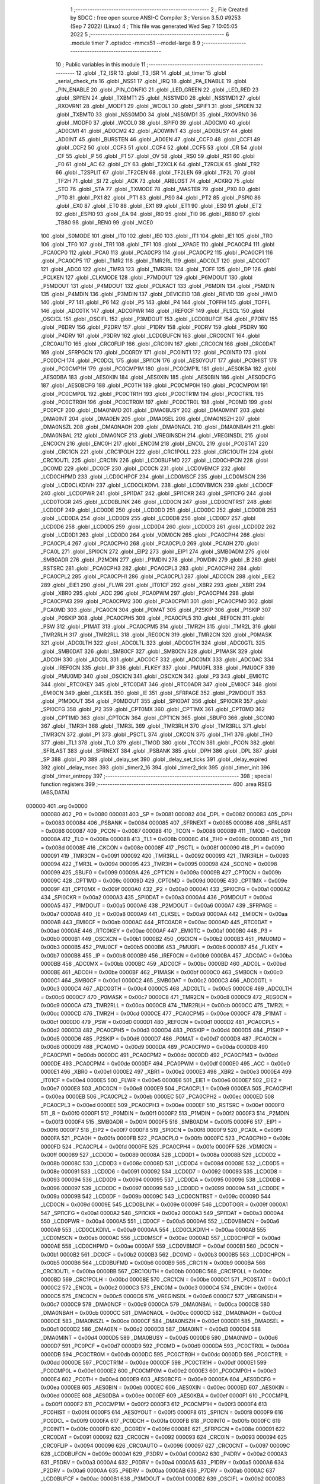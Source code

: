                                       1 ;--------------------------------------------------------
                                      2 ; File Created by SDCC : free open source ANSI-C Compiler
                                      3 ; Version 3.5.0 #9253 (Sep  7 2022) (Linux)
                                      4 ; This file was generated Wed Sep  7 10:05:05 2022
                                      5 ;--------------------------------------------------------
                                      6 	.module timer
                                      7 	.optsdcc -mmcs51 --model-large
                                      8 	
                                      9 ;--------------------------------------------------------
                                     10 ; Public variables in this module
                                     11 ;--------------------------------------------------------
                                     12 	.globl _T2_ISR
                                     13 	.globl _T3_ISR
                                     14 	.globl _at_timer
                                     15 	.globl _serial_check_rts
                                     16 	.globl _NSS1
                                     17 	.globl _IRQ
                                     18 	.globl _PA_ENABLE
                                     19 	.globl _PIN_ENABLE
                                     20 	.globl _PIN_CONFIG
                                     21 	.globl _LED_GREEN
                                     22 	.globl _LED_RED
                                     23 	.globl _SPI1EN
                                     24 	.globl _TXBMT1
                                     25 	.globl _NSS1MD0
                                     26 	.globl _NSS1MD1
                                     27 	.globl _RXOVRN1
                                     28 	.globl _MODF1
                                     29 	.globl _WCOL1
                                     30 	.globl _SPIF1
                                     31 	.globl _SPI0EN
                                     32 	.globl _TXBMT0
                                     33 	.globl _NSS0MD0
                                     34 	.globl _NSS0MD1
                                     35 	.globl _RXOVRN0
                                     36 	.globl _MODF0
                                     37 	.globl _WCOL0
                                     38 	.globl _SPIF0
                                     39 	.globl _AD0CM0
                                     40 	.globl _AD0CM1
                                     41 	.globl _AD0CM2
                                     42 	.globl _AD0WINT
                                     43 	.globl _AD0BUSY
                                     44 	.globl _AD0INT
                                     45 	.globl _BURSTEN
                                     46 	.globl _AD0EN
                                     47 	.globl _CCF0
                                     48 	.globl _CCF1
                                     49 	.globl _CCF2
                                     50 	.globl _CCF3
                                     51 	.globl _CCF4
                                     52 	.globl _CCF5
                                     53 	.globl _CR
                                     54 	.globl _CF
                                     55 	.globl _P
                                     56 	.globl _F1
                                     57 	.globl _OV
                                     58 	.globl _RS0
                                     59 	.globl _RS1
                                     60 	.globl _F0
                                     61 	.globl _AC
                                     62 	.globl _CY
                                     63 	.globl _T2XCLK
                                     64 	.globl _T2RCLK
                                     65 	.globl _TR2
                                     66 	.globl _T2SPLIT
                                     67 	.globl _TF2CEN
                                     68 	.globl _TF2LEN
                                     69 	.globl _TF2L
                                     70 	.globl _TF2H
                                     71 	.globl _SI
                                     72 	.globl _ACK
                                     73 	.globl _ARBLOST
                                     74 	.globl _ACKRQ
                                     75 	.globl _STO
                                     76 	.globl _STA
                                     77 	.globl _TXMODE
                                     78 	.globl _MASTER
                                     79 	.globl _PX0
                                     80 	.globl _PT0
                                     81 	.globl _PX1
                                     82 	.globl _PT1
                                     83 	.globl _PS0
                                     84 	.globl _PT2
                                     85 	.globl _PSPI0
                                     86 	.globl _EX0
                                     87 	.globl _ET0
                                     88 	.globl _EX1
                                     89 	.globl _ET1
                                     90 	.globl _ES0
                                     91 	.globl _ET2
                                     92 	.globl _ESPI0
                                     93 	.globl _EA
                                     94 	.globl _RI0
                                     95 	.globl _TI0
                                     96 	.globl _RB80
                                     97 	.globl _TB80
                                     98 	.globl _REN0
                                     99 	.globl _MCE0
                                    100 	.globl _S0MODE
                                    101 	.globl _IT0
                                    102 	.globl _IE0
                                    103 	.globl _IT1
                                    104 	.globl _IE1
                                    105 	.globl _TR0
                                    106 	.globl _TF0
                                    107 	.globl _TR1
                                    108 	.globl _TF1
                                    109 	.globl __XPAGE
                                    110 	.globl _PCA0CP4
                                    111 	.globl _PCA0CP0
                                    112 	.globl _PCA0
                                    113 	.globl _PCA0CP3
                                    114 	.globl _PCA0CP2
                                    115 	.globl _PCA0CP1
                                    116 	.globl _PCA0CP5
                                    117 	.globl _TMR2
                                    118 	.globl _TMR2RL
                                    119 	.globl _ADC0LT
                                    120 	.globl _ADC0GT
                                    121 	.globl _ADC0
                                    122 	.globl _TMR3
                                    123 	.globl _TMR3RL
                                    124 	.globl _TOFF
                                    125 	.globl _DP
                                    126 	.globl _PCLKEN
                                    127 	.globl _CLKMODE
                                    128 	.globl _P7MDOUT
                                    129 	.globl _P6MDOUT
                                    130 	.globl _P5MDOUT
                                    131 	.globl _P4MDOUT
                                    132 	.globl _PCLKACT
                                    133 	.globl _P6MDIN
                                    134 	.globl _P5MDIN
                                    135 	.globl _P4MDIN
                                    136 	.globl _P3MDIN
                                    137 	.globl _DEVICEID
                                    138 	.globl _REVID
                                    139 	.globl _HWID
                                    140 	.globl _P7
                                    141 	.globl _P6
                                    142 	.globl _P5
                                    143 	.globl _P4
                                    144 	.globl _TOFFH
                                    145 	.globl _TOFFL
                                    146 	.globl _ADC0TK
                                    147 	.globl _ADC0PWR
                                    148 	.globl _IREF0CF
                                    149 	.globl _FLSCL
                                    150 	.globl _OSCICL
                                    151 	.globl _OSCIFL
                                    152 	.globl _P3MDOUT
                                    153 	.globl _LCD0BUFCF
                                    154 	.globl _P7DRV
                                    155 	.globl _P6DRV
                                    156 	.globl _P2DRV
                                    157 	.globl _P1DRV
                                    158 	.globl _P0DRV
                                    159 	.globl _P5DRV
                                    160 	.globl _P4DRV
                                    161 	.globl _P3DRV
                                    162 	.globl _LCD0BUFCN
                                    163 	.globl _CRC0CNT
                                    164 	.globl _CRC0AUTO
                                    165 	.globl _CRC0FLIP
                                    166 	.globl _CRC0IN
                                    167 	.globl _CRC0CN
                                    168 	.globl _CRC0DAT
                                    169 	.globl _SFRPGCN
                                    170 	.globl _DC0RDY
                                    171 	.globl _PC0INT1
                                    172 	.globl _PC0INT0
                                    173 	.globl _PC0DCH
                                    174 	.globl _PC0DCL
                                    175 	.globl _SPI1CN
                                    176 	.globl _AES0YOUT
                                    177 	.globl _PC0HIST
                                    178 	.globl _PC0CMP1H
                                    179 	.globl _PC0CMP1M
                                    180 	.globl _PC0CMP1L
                                    181 	.globl _AES0KBA
                                    182 	.globl _AES0DBA
                                    183 	.globl _AES0KIN
                                    184 	.globl _AES0XIN
                                    185 	.globl _AES0BIN
                                    186 	.globl _AES0DCFG
                                    187 	.globl _AES0BCFG
                                    188 	.globl _PC0TH
                                    189 	.globl _PC0CMP0H
                                    190 	.globl _PC0CMP0M
                                    191 	.globl _PC0CMP0L
                                    192 	.globl _PC0CTR1H
                                    193 	.globl _PC0CTR1M
                                    194 	.globl _PC0CTR1L
                                    195 	.globl _PC0CTR0H
                                    196 	.globl _PC0CTR0M
                                    197 	.globl _PC0CTR0L
                                    198 	.globl _PC0MD
                                    199 	.globl _PC0PCF
                                    200 	.globl _DMA0NMD
                                    201 	.globl _DMA0BUSY
                                    202 	.globl _DMA0MINT
                                    203 	.globl _DMA0INT
                                    204 	.globl _DMA0EN
                                    205 	.globl _DMA0SEL
                                    206 	.globl _DMA0NSZH
                                    207 	.globl _DMA0NSZL
                                    208 	.globl _DMA0NAOH
                                    209 	.globl _DMA0NAOL
                                    210 	.globl _DMA0NBAH
                                    211 	.globl _DMA0NBAL
                                    212 	.globl _DMA0NCF
                                    213 	.globl _VREGINSDH
                                    214 	.globl _VREGINSDL
                                    215 	.globl _ENC0CN
                                    216 	.globl _ENC0H
                                    217 	.globl _ENC0M
                                    218 	.globl _ENC0L
                                    219 	.globl _PC0STAT
                                    220 	.globl _CRC1CN
                                    221 	.globl _CRC1POLH
                                    222 	.globl _CRC1POLL
                                    223 	.globl _CRC1OUTH
                                    224 	.globl _CRC1OUTL
                                    225 	.globl _CRC1IN
                                    226 	.globl _LCD0BUFMD
                                    227 	.globl _LCD0CHPCN
                                    228 	.globl _DC0MD
                                    229 	.globl _DC0CF
                                    230 	.globl _DC0CN
                                    231 	.globl _LCD0VBMCF
                                    232 	.globl _LCD0CHPMD
                                    233 	.globl _LCD0CHPCF
                                    234 	.globl _LCD0MSCF
                                    235 	.globl _LCD0MSCN
                                    236 	.globl _LCD0CLKDIVH
                                    237 	.globl _LCD0CLKDIVL
                                    238 	.globl _LCD0VBMCN
                                    239 	.globl _LCD0CF
                                    240 	.globl _LCD0PWR
                                    241 	.globl _SPI1DAT
                                    242 	.globl _SPI1CKR
                                    243 	.globl _SPI1CFG
                                    244 	.globl _LCD0TOGR
                                    245 	.globl _LCD0BLINK
                                    246 	.globl _LCD0CN
                                    247 	.globl _LCD0CNTRST
                                    248 	.globl _LCD0DF
                                    249 	.globl _LCD0DE
                                    250 	.globl _LCD0DD
                                    251 	.globl _LCD0DC
                                    252 	.globl _LCD0DB
                                    253 	.globl _LCD0DA
                                    254 	.globl _LCD0D9
                                    255 	.globl _LCD0D8
                                    256 	.globl _LCD0D7
                                    257 	.globl _LCD0D6
                                    258 	.globl _LCD0D5
                                    259 	.globl _LCD0D4
                                    260 	.globl _LCD0D3
                                    261 	.globl _LCD0D2
                                    262 	.globl _LCD0D1
                                    263 	.globl _LCD0D0
                                    264 	.globl _VDM0CN
                                    265 	.globl _PCA0CPH4
                                    266 	.globl _PCA0CPL4
                                    267 	.globl _PCA0CPH0
                                    268 	.globl _PCA0CPL0
                                    269 	.globl _PCA0H
                                    270 	.globl _PCA0L
                                    271 	.globl _SPI0CN
                                    272 	.globl _EIP2
                                    273 	.globl _EIP1
                                    274 	.globl _SMB0ADM
                                    275 	.globl _SMB0ADR
                                    276 	.globl _P2MDIN
                                    277 	.globl _P1MDIN
                                    278 	.globl _P0MDIN
                                    279 	.globl _B
                                    280 	.globl _RSTSRC
                                    281 	.globl _PCA0CPH3
                                    282 	.globl _PCA0CPL3
                                    283 	.globl _PCA0CPH2
                                    284 	.globl _PCA0CPL2
                                    285 	.globl _PCA0CPH1
                                    286 	.globl _PCA0CPL1
                                    287 	.globl _ADC0CN
                                    288 	.globl _EIE2
                                    289 	.globl _EIE1
                                    290 	.globl _FLWR
                                    291 	.globl _IT01CF
                                    292 	.globl _XBR2
                                    293 	.globl _XBR1
                                    294 	.globl _XBR0
                                    295 	.globl _ACC
                                    296 	.globl _PCA0PWM
                                    297 	.globl _PCA0CPM4
                                    298 	.globl _PCA0CPM3
                                    299 	.globl _PCA0CPM2
                                    300 	.globl _PCA0CPM1
                                    301 	.globl _PCA0CPM0
                                    302 	.globl _PCA0MD
                                    303 	.globl _PCA0CN
                                    304 	.globl _P0MAT
                                    305 	.globl _P2SKIP
                                    306 	.globl _P1SKIP
                                    307 	.globl _P0SKIP
                                    308 	.globl _PCA0CPH5
                                    309 	.globl _PCA0CPL5
                                    310 	.globl _REF0CN
                                    311 	.globl _PSW
                                    312 	.globl _P1MAT
                                    313 	.globl _PCA0CPM5
                                    314 	.globl _TMR2H
                                    315 	.globl _TMR2L
                                    316 	.globl _TMR2RLH
                                    317 	.globl _TMR2RLL
                                    318 	.globl _REG0CN
                                    319 	.globl _TMR2CN
                                    320 	.globl _P0MASK
                                    321 	.globl _ADC0LTH
                                    322 	.globl _ADC0LTL
                                    323 	.globl _ADC0GTH
                                    324 	.globl _ADC0GTL
                                    325 	.globl _SMB0DAT
                                    326 	.globl _SMB0CF
                                    327 	.globl _SMB0CN
                                    328 	.globl _P1MASK
                                    329 	.globl _ADC0H
                                    330 	.globl _ADC0L
                                    331 	.globl _ADC0CF
                                    332 	.globl _ADC0MX
                                    333 	.globl _ADC0AC
                                    334 	.globl _IREF0CN
                                    335 	.globl _IP
                                    336 	.globl _FLKEY
                                    337 	.globl _PMU0FL
                                    338 	.globl _PMU0CF
                                    339 	.globl _PMU0MD
                                    340 	.globl _OSCICN
                                    341 	.globl _OSCXCN
                                    342 	.globl _P3
                                    343 	.globl _EMI0TC
                                    344 	.globl _RTC0KEY
                                    345 	.globl _RTC0DAT
                                    346 	.globl _RTC0ADR
                                    347 	.globl _EMI0CF
                                    348 	.globl _EMI0CN
                                    349 	.globl _CLKSEL
                                    350 	.globl _IE
                                    351 	.globl _SFRPAGE
                                    352 	.globl _P2MDOUT
                                    353 	.globl _P1MDOUT
                                    354 	.globl _P0MDOUT
                                    355 	.globl _SPI0DAT
                                    356 	.globl _SPI0CKR
                                    357 	.globl _SPI0CFG
                                    358 	.globl _P2
                                    359 	.globl _CPT0MX
                                    360 	.globl _CPT1MX
                                    361 	.globl _CPT0MD
                                    362 	.globl _CPT1MD
                                    363 	.globl _CPT0CN
                                    364 	.globl _CPT1CN
                                    365 	.globl _SBUF0
                                    366 	.globl _SCON0
                                    367 	.globl _TMR3H
                                    368 	.globl _TMR3L
                                    369 	.globl _TMR3RLH
                                    370 	.globl _TMR3RLL
                                    371 	.globl _TMR3CN
                                    372 	.globl _P1
                                    373 	.globl _PSCTL
                                    374 	.globl _CKCON
                                    375 	.globl _TH1
                                    376 	.globl _TH0
                                    377 	.globl _TL1
                                    378 	.globl _TL0
                                    379 	.globl _TMOD
                                    380 	.globl _TCON
                                    381 	.globl _PCON
                                    382 	.globl _SFRLAST
                                    383 	.globl _SFRNEXT
                                    384 	.globl _PSBANK
                                    385 	.globl _DPH
                                    386 	.globl _DPL
                                    387 	.globl _SP
                                    388 	.globl _P0
                                    389 	.globl _delay_set
                                    390 	.globl _delay_set_ticks
                                    391 	.globl _delay_expired
                                    392 	.globl _delay_msec
                                    393 	.globl _timer2_16
                                    394 	.globl _timer2_tick
                                    395 	.globl _timer_init
                                    396 	.globl _timer_entropy
                                    397 ;--------------------------------------------------------
                                    398 ; special function registers
                                    399 ;--------------------------------------------------------
                                    400 	.area RSEG    (ABS,DATA)
      000000                        401 	.org 0x0000
                           000080   402 _P0	=	0x0080
                           000081   403 _SP	=	0x0081
                           000082   404 _DPL	=	0x0082
                           000083   405 _DPH	=	0x0083
                           000084   406 _PSBANK	=	0x0084
                           000085   407 _SFRNEXT	=	0x0085
                           000086   408 _SFRLAST	=	0x0086
                           000087   409 _PCON	=	0x0087
                           000088   410 _TCON	=	0x0088
                           000089   411 _TMOD	=	0x0089
                           00008A   412 _TL0	=	0x008a
                           00008B   413 _TL1	=	0x008b
                           00008C   414 _TH0	=	0x008c
                           00008D   415 _TH1	=	0x008d
                           00008E   416 _CKCON	=	0x008e
                           00008F   417 _PSCTL	=	0x008f
                           000090   418 _P1	=	0x0090
                           000091   419 _TMR3CN	=	0x0091
                           000092   420 _TMR3RLL	=	0x0092
                           000093   421 _TMR3RLH	=	0x0093
                           000094   422 _TMR3L	=	0x0094
                           000095   423 _TMR3H	=	0x0095
                           000098   424 _SCON0	=	0x0098
                           000099   425 _SBUF0	=	0x0099
                           00009A   426 _CPT1CN	=	0x009a
                           00009B   427 _CPT0CN	=	0x009b
                           00009C   428 _CPT1MD	=	0x009c
                           00009D   429 _CPT0MD	=	0x009d
                           00009E   430 _CPT1MX	=	0x009e
                           00009F   431 _CPT0MX	=	0x009f
                           0000A0   432 _P2	=	0x00a0
                           0000A1   433 _SPI0CFG	=	0x00a1
                           0000A2   434 _SPI0CKR	=	0x00a2
                           0000A3   435 _SPI0DAT	=	0x00a3
                           0000A4   436 _P0MDOUT	=	0x00a4
                           0000A5   437 _P1MDOUT	=	0x00a5
                           0000A6   438 _P2MDOUT	=	0x00a6
                           0000A7   439 _SFRPAGE	=	0x00a7
                           0000A8   440 _IE	=	0x00a8
                           0000A9   441 _CLKSEL	=	0x00a9
                           0000AA   442 _EMI0CN	=	0x00aa
                           0000AB   443 _EMI0CF	=	0x00ab
                           0000AC   444 _RTC0ADR	=	0x00ac
                           0000AD   445 _RTC0DAT	=	0x00ad
                           0000AE   446 _RTC0KEY	=	0x00ae
                           0000AF   447 _EMI0TC	=	0x00af
                           0000B0   448 _P3	=	0x00b0
                           0000B1   449 _OSCXCN	=	0x00b1
                           0000B2   450 _OSCICN	=	0x00b2
                           0000B3   451 _PMU0MD	=	0x00b3
                           0000B5   452 _PMU0CF	=	0x00b5
                           0000B6   453 _PMU0FL	=	0x00b6
                           0000B7   454 _FLKEY	=	0x00b7
                           0000B8   455 _IP	=	0x00b8
                           0000B9   456 _IREF0CN	=	0x00b9
                           0000BA   457 _ADC0AC	=	0x00ba
                           0000BB   458 _ADC0MX	=	0x00bb
                           0000BC   459 _ADC0CF	=	0x00bc
                           0000BD   460 _ADC0L	=	0x00bd
                           0000BE   461 _ADC0H	=	0x00be
                           0000BF   462 _P1MASK	=	0x00bf
                           0000C0   463 _SMB0CN	=	0x00c0
                           0000C1   464 _SMB0CF	=	0x00c1
                           0000C2   465 _SMB0DAT	=	0x00c2
                           0000C3   466 _ADC0GTL	=	0x00c3
                           0000C4   467 _ADC0GTH	=	0x00c4
                           0000C5   468 _ADC0LTL	=	0x00c5
                           0000C6   469 _ADC0LTH	=	0x00c6
                           0000C7   470 _P0MASK	=	0x00c7
                           0000C8   471 _TMR2CN	=	0x00c8
                           0000C9   472 _REG0CN	=	0x00c9
                           0000CA   473 _TMR2RLL	=	0x00ca
                           0000CB   474 _TMR2RLH	=	0x00cb
                           0000CC   475 _TMR2L	=	0x00cc
                           0000CD   476 _TMR2H	=	0x00cd
                           0000CE   477 _PCA0CPM5	=	0x00ce
                           0000CF   478 _P1MAT	=	0x00cf
                           0000D0   479 _PSW	=	0x00d0
                           0000D1   480 _REF0CN	=	0x00d1
                           0000D2   481 _PCA0CPL5	=	0x00d2
                           0000D3   482 _PCA0CPH5	=	0x00d3
                           0000D4   483 _P0SKIP	=	0x00d4
                           0000D5   484 _P1SKIP	=	0x00d5
                           0000D6   485 _P2SKIP	=	0x00d6
                           0000D7   486 _P0MAT	=	0x00d7
                           0000D8   487 _PCA0CN	=	0x00d8
                           0000D9   488 _PCA0MD	=	0x00d9
                           0000DA   489 _PCA0CPM0	=	0x00da
                           0000DB   490 _PCA0CPM1	=	0x00db
                           0000DC   491 _PCA0CPM2	=	0x00dc
                           0000DD   492 _PCA0CPM3	=	0x00dd
                           0000DE   493 _PCA0CPM4	=	0x00de
                           0000DF   494 _PCA0PWM	=	0x00df
                           0000E0   495 _ACC	=	0x00e0
                           0000E1   496 _XBR0	=	0x00e1
                           0000E2   497 _XBR1	=	0x00e2
                           0000E3   498 _XBR2	=	0x00e3
                           0000E4   499 _IT01CF	=	0x00e4
                           0000E5   500 _FLWR	=	0x00e5
                           0000E6   501 _EIE1	=	0x00e6
                           0000E7   502 _EIE2	=	0x00e7
                           0000E8   503 _ADC0CN	=	0x00e8
                           0000E9   504 _PCA0CPL1	=	0x00e9
                           0000EA   505 _PCA0CPH1	=	0x00ea
                           0000EB   506 _PCA0CPL2	=	0x00eb
                           0000EC   507 _PCA0CPH2	=	0x00ec
                           0000ED   508 _PCA0CPL3	=	0x00ed
                           0000EE   509 _PCA0CPH3	=	0x00ee
                           0000EF   510 _RSTSRC	=	0x00ef
                           0000F0   511 _B	=	0x00f0
                           0000F1   512 _P0MDIN	=	0x00f1
                           0000F2   513 _P1MDIN	=	0x00f2
                           0000F3   514 _P2MDIN	=	0x00f3
                           0000F4   515 _SMB0ADR	=	0x00f4
                           0000F5   516 _SMB0ADM	=	0x00f5
                           0000F6   517 _EIP1	=	0x00f6
                           0000F7   518 _EIP2	=	0x00f7
                           0000F8   519 _SPI0CN	=	0x00f8
                           0000F9   520 _PCA0L	=	0x00f9
                           0000FA   521 _PCA0H	=	0x00fa
                           0000FB   522 _PCA0CPL0	=	0x00fb
                           0000FC   523 _PCA0CPH0	=	0x00fc
                           0000FD   524 _PCA0CPL4	=	0x00fd
                           0000FE   525 _PCA0CPH4	=	0x00fe
                           0000FF   526 _VDM0CN	=	0x00ff
                           000089   527 _LCD0D0	=	0x0089
                           00008A   528 _LCD0D1	=	0x008a
                           00008B   529 _LCD0D2	=	0x008b
                           00008C   530 _LCD0D3	=	0x008c
                           00008D   531 _LCD0D4	=	0x008d
                           00008E   532 _LCD0D5	=	0x008e
                           000091   533 _LCD0D6	=	0x0091
                           000092   534 _LCD0D7	=	0x0092
                           000093   535 _LCD0D8	=	0x0093
                           000094   536 _LCD0D9	=	0x0094
                           000095   537 _LCD0DA	=	0x0095
                           000096   538 _LCD0DB	=	0x0096
                           000097   539 _LCD0DC	=	0x0097
                           000099   540 _LCD0DD	=	0x0099
                           00009A   541 _LCD0DE	=	0x009a
                           00009B   542 _LCD0DF	=	0x009b
                           00009C   543 _LCD0CNTRST	=	0x009c
                           00009D   544 _LCD0CN	=	0x009d
                           00009E   545 _LCD0BLINK	=	0x009e
                           00009F   546 _LCD0TOGR	=	0x009f
                           0000A1   547 _SPI1CFG	=	0x00a1
                           0000A2   548 _SPI1CKR	=	0x00a2
                           0000A3   549 _SPI1DAT	=	0x00a3
                           0000A4   550 _LCD0PWR	=	0x00a4
                           0000A5   551 _LCD0CF	=	0x00a5
                           0000A6   552 _LCD0VBMCN	=	0x00a6
                           0000A9   553 _LCD0CLKDIVL	=	0x00a9
                           0000AA   554 _LCD0CLKDIVH	=	0x00aa
                           0000AB   555 _LCD0MSCN	=	0x00ab
                           0000AC   556 _LCD0MSCF	=	0x00ac
                           0000AD   557 _LCD0CHPCF	=	0x00ad
                           0000AE   558 _LCD0CHPMD	=	0x00ae
                           0000AF   559 _LCD0VBMCF	=	0x00af
                           0000B1   560 _DC0CN	=	0x00b1
                           0000B2   561 _DC0CF	=	0x00b2
                           0000B3   562 _DC0MD	=	0x00b3
                           0000B5   563 _LCD0CHPCN	=	0x00b5
                           0000B6   564 _LCD0BUFMD	=	0x00b6
                           0000B9   565 _CRC1IN	=	0x00b9
                           0000BA   566 _CRC1OUTL	=	0x00ba
                           0000BB   567 _CRC1OUTH	=	0x00bb
                           0000BC   568 _CRC1POLL	=	0x00bc
                           0000BD   569 _CRC1POLH	=	0x00bd
                           0000BE   570 _CRC1CN	=	0x00be
                           0000C1   571 _PC0STAT	=	0x00c1
                           0000C2   572 _ENC0L	=	0x00c2
                           0000C3   573 _ENC0M	=	0x00c3
                           0000C4   574 _ENC0H	=	0x00c4
                           0000C5   575 _ENC0CN	=	0x00c5
                           0000C6   576 _VREGINSDL	=	0x00c6
                           0000C7   577 _VREGINSDH	=	0x00c7
                           0000C9   578 _DMA0NCF	=	0x00c9
                           0000CA   579 _DMA0NBAL	=	0x00ca
                           0000CB   580 _DMA0NBAH	=	0x00cb
                           0000CC   581 _DMA0NAOL	=	0x00cc
                           0000CD   582 _DMA0NAOH	=	0x00cd
                           0000CE   583 _DMA0NSZL	=	0x00ce
                           0000CF   584 _DMA0NSZH	=	0x00cf
                           0000D1   585 _DMA0SEL	=	0x00d1
                           0000D2   586 _DMA0EN	=	0x00d2
                           0000D3   587 _DMA0INT	=	0x00d3
                           0000D4   588 _DMA0MINT	=	0x00d4
                           0000D5   589 _DMA0BUSY	=	0x00d5
                           0000D6   590 _DMA0NMD	=	0x00d6
                           0000D7   591 _PC0PCF	=	0x00d7
                           0000D9   592 _PC0MD	=	0x00d9
                           0000DA   593 _PC0CTR0L	=	0x00da
                           0000DB   594 _PC0CTR0M	=	0x00db
                           0000DC   595 _PC0CTR0H	=	0x00dc
                           0000DD   596 _PC0CTR1L	=	0x00dd
                           0000DE   597 _PC0CTR1M	=	0x00de
                           0000DF   598 _PC0CTR1H	=	0x00df
                           0000E1   599 _PC0CMP0L	=	0x00e1
                           0000E2   600 _PC0CMP0M	=	0x00e2
                           0000E3   601 _PC0CMP0H	=	0x00e3
                           0000E4   602 _PC0TH	=	0x00e4
                           0000E9   603 _AES0BCFG	=	0x00e9
                           0000EA   604 _AES0DCFG	=	0x00ea
                           0000EB   605 _AES0BIN	=	0x00eb
                           0000EC   606 _AES0XIN	=	0x00ec
                           0000ED   607 _AES0KIN	=	0x00ed
                           0000EE   608 _AES0DBA	=	0x00ee
                           0000EF   609 _AES0KBA	=	0x00ef
                           0000F1   610 _PC0CMP1L	=	0x00f1
                           0000F2   611 _PC0CMP1M	=	0x00f2
                           0000F3   612 _PC0CMP1H	=	0x00f3
                           0000F4   613 _PC0HIST	=	0x00f4
                           0000F5   614 _AES0YOUT	=	0x00f5
                           0000F8   615 _SPI1CN	=	0x00f8
                           0000F9   616 _PC0DCL	=	0x00f9
                           0000FA   617 _PC0DCH	=	0x00fa
                           0000FB   618 _PC0INT0	=	0x00fb
                           0000FC   619 _PC0INT1	=	0x00fc
                           0000FD   620 _DC0RDY	=	0x00fd
                           00008E   621 _SFRPGCN	=	0x008e
                           000091   622 _CRC0DAT	=	0x0091
                           000092   623 _CRC0CN	=	0x0092
                           000093   624 _CRC0IN	=	0x0093
                           000094   625 _CRC0FLIP	=	0x0094
                           000096   626 _CRC0AUTO	=	0x0096
                           000097   627 _CRC0CNT	=	0x0097
                           00009C   628 _LCD0BUFCN	=	0x009c
                           0000A1   629 _P3DRV	=	0x00a1
                           0000A2   630 _P4DRV	=	0x00a2
                           0000A3   631 _P5DRV	=	0x00a3
                           0000A4   632 _P0DRV	=	0x00a4
                           0000A5   633 _P1DRV	=	0x00a5
                           0000A6   634 _P2DRV	=	0x00a6
                           0000AA   635 _P6DRV	=	0x00aa
                           0000AB   636 _P7DRV	=	0x00ab
                           0000AC   637 _LCD0BUFCF	=	0x00ac
                           0000B1   638 _P3MDOUT	=	0x00b1
                           0000B2   639 _OSCIFL	=	0x00b2
                           0000B3   640 _OSCICL	=	0x00b3
                           0000B6   641 _FLSCL	=	0x00b6
                           0000B9   642 _IREF0CF	=	0x00b9
                           0000BB   643 _ADC0PWR	=	0x00bb
                           0000BC   644 _ADC0TK	=	0x00bc
                           0000BD   645 _TOFFL	=	0x00bd
                           0000BE   646 _TOFFH	=	0x00be
                           0000D9   647 _P4	=	0x00d9
                           0000DA   648 _P5	=	0x00da
                           0000DB   649 _P6	=	0x00db
                           0000DC   650 _P7	=	0x00dc
                           0000E9   651 _HWID	=	0x00e9
                           0000EA   652 _REVID	=	0x00ea
                           0000EB   653 _DEVICEID	=	0x00eb
                           0000F1   654 _P3MDIN	=	0x00f1
                           0000F2   655 _P4MDIN	=	0x00f2
                           0000F3   656 _P5MDIN	=	0x00f3
                           0000F4   657 _P6MDIN	=	0x00f4
                           0000F5   658 _PCLKACT	=	0x00f5
                           0000F9   659 _P4MDOUT	=	0x00f9
                           0000FA   660 _P5MDOUT	=	0x00fa
                           0000FB   661 _P6MDOUT	=	0x00fb
                           0000FC   662 _P7MDOUT	=	0x00fc
                           0000FD   663 _CLKMODE	=	0x00fd
                           0000FE   664 _PCLKEN	=	0x00fe
                           008382   665 _DP	=	0x8382
                           008685   666 _TOFF	=	0x8685
                           009392   667 _TMR3RL	=	0x9392
                           009594   668 _TMR3	=	0x9594
                           00BEBD   669 _ADC0	=	0xbebd
                           00C4C3   670 _ADC0GT	=	0xc4c3
                           00C6C5   671 _ADC0LT	=	0xc6c5
                           00CBCA   672 _TMR2RL	=	0xcbca
                           00CDCC   673 _TMR2	=	0xcdcc
                           00D3D2   674 _PCA0CP5	=	0xd3d2
                           00EAE9   675 _PCA0CP1	=	0xeae9
                           00ECEB   676 _PCA0CP2	=	0xeceb
                           00EEED   677 _PCA0CP3	=	0xeeed
                           00FAF9   678 _PCA0	=	0xfaf9
                           00FCFB   679 _PCA0CP0	=	0xfcfb
                           00FEFD   680 _PCA0CP4	=	0xfefd
                           0000AA   681 __XPAGE	=	0x00aa
                                    682 ;--------------------------------------------------------
                                    683 ; special function bits
                                    684 ;--------------------------------------------------------
                                    685 	.area RSEG    (ABS,DATA)
      000000                        686 	.org 0x0000
                           00008F   687 _TF1	=	0x008f
                           00008E   688 _TR1	=	0x008e
                           00008D   689 _TF0	=	0x008d
                           00008C   690 _TR0	=	0x008c
                           00008B   691 _IE1	=	0x008b
                           00008A   692 _IT1	=	0x008a
                           000089   693 _IE0	=	0x0089
                           000088   694 _IT0	=	0x0088
                           00009F   695 _S0MODE	=	0x009f
                           00009D   696 _MCE0	=	0x009d
                           00009C   697 _REN0	=	0x009c
                           00009B   698 _TB80	=	0x009b
                           00009A   699 _RB80	=	0x009a
                           000099   700 _TI0	=	0x0099
                           000098   701 _RI0	=	0x0098
                           0000AF   702 _EA	=	0x00af
                           0000AE   703 _ESPI0	=	0x00ae
                           0000AD   704 _ET2	=	0x00ad
                           0000AC   705 _ES0	=	0x00ac
                           0000AB   706 _ET1	=	0x00ab
                           0000AA   707 _EX1	=	0x00aa
                           0000A9   708 _ET0	=	0x00a9
                           0000A8   709 _EX0	=	0x00a8
                           0000BE   710 _PSPI0	=	0x00be
                           0000BD   711 _PT2	=	0x00bd
                           0000BC   712 _PS0	=	0x00bc
                           0000BB   713 _PT1	=	0x00bb
                           0000BA   714 _PX1	=	0x00ba
                           0000B9   715 _PT0	=	0x00b9
                           0000B8   716 _PX0	=	0x00b8
                           0000C7   717 _MASTER	=	0x00c7
                           0000C6   718 _TXMODE	=	0x00c6
                           0000C5   719 _STA	=	0x00c5
                           0000C4   720 _STO	=	0x00c4
                           0000C3   721 _ACKRQ	=	0x00c3
                           0000C2   722 _ARBLOST	=	0x00c2
                           0000C1   723 _ACK	=	0x00c1
                           0000C0   724 _SI	=	0x00c0
                           0000CF   725 _TF2H	=	0x00cf
                           0000CE   726 _TF2L	=	0x00ce
                           0000CD   727 _TF2LEN	=	0x00cd
                           0000CC   728 _TF2CEN	=	0x00cc
                           0000CB   729 _T2SPLIT	=	0x00cb
                           0000CA   730 _TR2	=	0x00ca
                           0000C9   731 _T2RCLK	=	0x00c9
                           0000C8   732 _T2XCLK	=	0x00c8
                           0000D7   733 _CY	=	0x00d7
                           0000D6   734 _AC	=	0x00d6
                           0000D5   735 _F0	=	0x00d5
                           0000D4   736 _RS1	=	0x00d4
                           0000D3   737 _RS0	=	0x00d3
                           0000D2   738 _OV	=	0x00d2
                           0000D1   739 _F1	=	0x00d1
                           0000D0   740 _P	=	0x00d0
                           0000DF   741 _CF	=	0x00df
                           0000DE   742 _CR	=	0x00de
                           0000DD   743 _CCF5	=	0x00dd
                           0000DC   744 _CCF4	=	0x00dc
                           0000DB   745 _CCF3	=	0x00db
                           0000DA   746 _CCF2	=	0x00da
                           0000D9   747 _CCF1	=	0x00d9
                           0000D8   748 _CCF0	=	0x00d8
                           0000EF   749 _AD0EN	=	0x00ef
                           0000EE   750 _BURSTEN	=	0x00ee
                           0000ED   751 _AD0INT	=	0x00ed
                           0000EC   752 _AD0BUSY	=	0x00ec
                           0000EB   753 _AD0WINT	=	0x00eb
                           0000EA   754 _AD0CM2	=	0x00ea
                           0000E9   755 _AD0CM1	=	0x00e9
                           0000E8   756 _AD0CM0	=	0x00e8
                           0000FF   757 _SPIF0	=	0x00ff
                           0000FE   758 _WCOL0	=	0x00fe
                           0000FD   759 _MODF0	=	0x00fd
                           0000FC   760 _RXOVRN0	=	0x00fc
                           0000FB   761 _NSS0MD1	=	0x00fb
                           0000FA   762 _NSS0MD0	=	0x00fa
                           0000F9   763 _TXBMT0	=	0x00f9
                           0000F8   764 _SPI0EN	=	0x00f8
                           0000FF   765 _SPIF1	=	0x00ff
                           0000FE   766 _WCOL1	=	0x00fe
                           0000FD   767 _MODF1	=	0x00fd
                           0000FC   768 _RXOVRN1	=	0x00fc
                           0000FB   769 _NSS1MD1	=	0x00fb
                           0000FA   770 _NSS1MD0	=	0x00fa
                           0000F9   771 _TXBMT1	=	0x00f9
                           0000F8   772 _SPI1EN	=	0x00f8
                           0000B6   773 _LED_RED	=	0x00b6
                           0000B7   774 _LED_GREEN	=	0x00b7
                           000082   775 _PIN_CONFIG	=	0x0082
                           000083   776 _PIN_ENABLE	=	0x0083
                           0000A5   777 _PA_ENABLE	=	0x00a5
                           000081   778 _IRQ	=	0x0081
                           0000A3   779 _NSS1	=	0x00a3
                                    780 ;--------------------------------------------------------
                                    781 ; overlayable register banks
                                    782 ;--------------------------------------------------------
                                    783 	.area REG_BANK_0	(REL,OVR,DATA)
      000000                        784 	.ds 8
                                    785 ;--------------------------------------------------------
                                    786 ; overlayable bit register bank
                                    787 ;--------------------------------------------------------
                                    788 	.area BIT_BANK	(REL,OVR,DATA)
      000027                        789 bits:
      000027                        790 	.ds 1
                           008000   791 	b0 = bits[0]
                           008100   792 	b1 = bits[1]
                           008200   793 	b2 = bits[2]
                           008300   794 	b3 = bits[3]
                           008400   795 	b4 = bits[4]
                           008500   796 	b5 = bits[5]
                           008600   797 	b6 = bits[6]
                           008700   798 	b7 = bits[7]
                                    799 ;--------------------------------------------------------
                                    800 ; internal ram data
                                    801 ;--------------------------------------------------------
                                    802 	.area DSEG    (DATA)
      00005D                        803 _delay_counter:
      00005D                        804 	.ds 1
      00005E                        805 _timer2_high:
      00005E                        806 	.ds 2
                                    807 ;--------------------------------------------------------
                                    808 ; overlayable items in internal ram 
                                    809 ;--------------------------------------------------------
                                    810 	.area	OSEG    (OVR,DATA)
                                    811 	.area	OSEG    (OVR,DATA)
                                    812 ;--------------------------------------------------------
                                    813 ; indirectly addressable internal ram data
                                    814 ;--------------------------------------------------------
                                    815 	.area ISEG    (DATA)
                                    816 ;--------------------------------------------------------
                                    817 ; absolute internal ram data
                                    818 ;--------------------------------------------------------
                                    819 	.area IABS    (ABS,DATA)
                                    820 	.area IABS    (ABS,DATA)
                                    821 ;--------------------------------------------------------
                                    822 ; bit data
                                    823 ;--------------------------------------------------------
                                    824 	.area BSEG    (BIT)
      000032                        825 _delay_expired_sloc0_1_0:
      000032                        826 	.ds 1
                                    827 ;--------------------------------------------------------
                                    828 ; paged external ram data
                                    829 ;--------------------------------------------------------
                                    830 	.area PSEG    (PAG,XDATA)
                                    831 ;--------------------------------------------------------
                                    832 ; external ram data
                                    833 ;--------------------------------------------------------
                                    834 	.area XSEG    (XDATA)
                                    835 ;--------------------------------------------------------
                                    836 ; absolute external ram data
                                    837 ;--------------------------------------------------------
                                    838 	.area XABS    (ABS,XDATA)
                                    839 ;--------------------------------------------------------
                                    840 ; external initialized ram data
                                    841 ;--------------------------------------------------------
                                    842 	.area XISEG   (XDATA)
                                    843 	.area HOME    (CODE)
                                    844 	.area GSINIT0 (CODE)
                                    845 	.area GSINIT1 (CODE)
                                    846 	.area GSINIT2 (CODE)
                                    847 	.area GSINIT3 (CODE)
                                    848 	.area GSINIT4 (CODE)
                                    849 	.area GSINIT5 (CODE)
                                    850 	.area GSINIT  (CODE)
                                    851 	.area GSFINAL (CODE)
                                    852 	.area CSEG    (CODE)
                                    853 ;--------------------------------------------------------
                                    854 ; global & static initialisations
                                    855 ;--------------------------------------------------------
                                    856 	.area HOME    (CODE)
                                    857 	.area GSINIT  (CODE)
                                    858 	.area GSFINAL (CODE)
                                    859 	.area GSINIT  (CODE)
                                    860 ;--------------------------------------------------------
                                    861 ; Home
                                    862 ;--------------------------------------------------------
                                    863 	.area HOME    (CODE)
                                    864 	.area HOME    (CODE)
                                    865 ;--------------------------------------------------------
                                    866 ; code
                                    867 ;--------------------------------------------------------
                                    868 	.area CSEG    (CODE)
                                    869 ;------------------------------------------------------------
                                    870 ;Allocation info for local variables in function 'T3_ISR'
                                    871 ;------------------------------------------------------------
                                    872 ;	radio/timer.c:41: INTERRUPT(T3_ISR, INTERRUPT_TIMER3)
                                    873 ;	-----------------------------------------
                                    874 ;	 function T3_ISR
                                    875 ;	-----------------------------------------
      005F4F                        876 _T3_ISR:
                           000007   877 	ar7 = 0x07
                           000006   878 	ar6 = 0x06
                           000005   879 	ar5 = 0x05
                           000004   880 	ar4 = 0x04
                           000003   881 	ar3 = 0x03
                           000002   882 	ar2 = 0x02
                           000001   883 	ar1 = 0x01
                           000000   884 	ar0 = 0x00
      005F4F C0 27            [24]  885 	push	bits
      005F51 C0 E0            [24]  886 	push	acc
      005F53 C0 F0            [24]  887 	push	b
      005F55 C0 82            [24]  888 	push	dpl
      005F57 C0 83            [24]  889 	push	dph
      005F59 C0 07            [24]  890 	push	(0+7)
      005F5B C0 06            [24]  891 	push	(0+6)
      005F5D C0 05            [24]  892 	push	(0+5)
      005F5F C0 04            [24]  893 	push	(0+4)
      005F61 C0 03            [24]  894 	push	(0+3)
      005F63 C0 02            [24]  895 	push	(0+2)
      005F65 C0 01            [24]  896 	push	(0+1)
      005F67 C0 00            [24]  897 	push	(0+0)
      005F69 C0 D0            [24]  898 	push	psw
      005F6B 75 D0 00         [24]  899 	mov	psw,#0x00
                                    900 ;	radio/timer.c:44: TMR3CN = 0x04;
      005F6E 75 91 04         [24]  901 	mov	_TMR3CN,#0x04
                                    902 ;	radio/timer.c:47: at_timer();
      005F71 12 25 CC         [24]  903 	lcall	_at_timer
                                    904 ;	radio/timer.c:50: if (delay_counter > 0)
      005F74 E5 5D            [12]  905 	mov	a,_delay_counter
      005F76 60 02            [24]  906 	jz	00103$
                                    907 ;	radio/timer.c:51: delay_counter--;
      005F78 15 5D            [12]  908 	dec	_delay_counter
      005F7A                        909 00103$:
      005F7A D0 D0            [24]  910 	pop	psw
      005F7C D0 00            [24]  911 	pop	(0+0)
      005F7E D0 01            [24]  912 	pop	(0+1)
      005F80 D0 02            [24]  913 	pop	(0+2)
      005F82 D0 03            [24]  914 	pop	(0+3)
      005F84 D0 04            [24]  915 	pop	(0+4)
      005F86 D0 05            [24]  916 	pop	(0+5)
      005F88 D0 06            [24]  917 	pop	(0+6)
      005F8A D0 07            [24]  918 	pop	(0+7)
      005F8C D0 83            [24]  919 	pop	dph
      005F8E D0 82            [24]  920 	pop	dpl
      005F90 D0 F0            [24]  921 	pop	b
      005F92 D0 E0            [24]  922 	pop	acc
      005F94 D0 27            [24]  923 	pop	bits
      005F96 32               [24]  924 	reti
                                    925 ;------------------------------------------------------------
                                    926 ;Allocation info for local variables in function 'delay_set'
                                    927 ;------------------------------------------------------------
                                    928 ;msec                      Allocated to registers r6 r7 
                                    929 ;------------------------------------------------------------
                                    930 ;	radio/timer.c:55: delay_set(register uint16_t msec)
                                    931 ;	-----------------------------------------
                                    932 ;	 function delay_set
                                    933 ;	-----------------------------------------
      005F97                        934 _delay_set:
      005F97 AE 82            [24]  935 	mov	r6,dpl
      005F99 AF 83            [24]  936 	mov	r7,dph
                                    937 ;	radio/timer.c:57: if (msec >= 2550) {
      005F9B C3               [12]  938 	clr	c
      005F9C EE               [12]  939 	mov	a,r6
      005F9D 94 F6            [12]  940 	subb	a,#0xF6
      005F9F EF               [12]  941 	mov	a,r7
      005FA0 94 09            [12]  942 	subb	a,#0x09
      005FA2 40 04            [24]  943 	jc	00102$
                                    944 ;	radio/timer.c:58: delay_counter = 255;
      005FA4 75 5D FF         [24]  945 	mov	_delay_counter,#0xFF
      005FA7 22               [24]  946 	ret
      005FA8                        947 00102$:
                                    948 ;	radio/timer.c:60: delay_counter = (msec + 9) / 10;
      005FA8 74 09            [12]  949 	mov	a,#0x09
      005FAA 2E               [12]  950 	add	a,r6
      005FAB FE               [12]  951 	mov	r6,a
      005FAC E4               [12]  952 	clr	a
      005FAD 3F               [12]  953 	addc	a,r7
      005FAE FF               [12]  954 	mov	r7,a
      005FAF 90 06 05         [24]  955 	mov	dptr,#__divuint_PARM_2
      005FB2 74 0A            [12]  956 	mov	a,#0x0A
      005FB4 F0               [24]  957 	movx	@dptr,a
      005FB5 E4               [12]  958 	clr	a
      005FB6 A3               [24]  959 	inc	dptr
      005FB7 F0               [24]  960 	movx	@dptr,a
      005FB8 8E 82            [24]  961 	mov	dpl,r6
      005FBA 8F 83            [24]  962 	mov	dph,r7
      005FBC 12 60 9B         [24]  963 	lcall	__divuint
      005FBF AE 82            [24]  964 	mov	r6,dpl
      005FC1 8E 5D            [24]  965 	mov	_delay_counter,r6
      005FC3 22               [24]  966 	ret
                                    967 ;------------------------------------------------------------
                                    968 ;Allocation info for local variables in function 'delay_set_ticks'
                                    969 ;------------------------------------------------------------
                                    970 ;ticks                     Allocated to registers 
                                    971 ;------------------------------------------------------------
                                    972 ;	radio/timer.c:65: delay_set_ticks(register uint8_t ticks)
                                    973 ;	-----------------------------------------
                                    974 ;	 function delay_set_ticks
                                    975 ;	-----------------------------------------
      005FC4                        976 _delay_set_ticks:
      005FC4 85 82 5D         [24]  977 	mov	_delay_counter,dpl
                                    978 ;	radio/timer.c:67: delay_counter = ticks;
      005FC7 22               [24]  979 	ret
                                    980 ;------------------------------------------------------------
                                    981 ;Allocation info for local variables in function 'delay_expired'
                                    982 ;------------------------------------------------------------
                                    983 ;	radio/timer.c:71: delay_expired(void)
                                    984 ;	-----------------------------------------
                                    985 ;	 function delay_expired
                                    986 ;	-----------------------------------------
      005FC8                        987 _delay_expired:
                                    988 ;	radio/timer.c:73: return delay_counter == 0;
      005FC8 E5 5D            [12]  989 	mov	a,_delay_counter
      005FCA B4 01 00         [24]  990 	cjne	a,#0x01,00103$
      005FCD                        991 00103$:
      005FCD 92 32            [24]  992 	mov  _delay_expired_sloc0_1_0,c
      005FCF 22               [24]  993 	ret
                                    994 ;------------------------------------------------------------
                                    995 ;Allocation info for local variables in function 'delay_msec'
                                    996 ;------------------------------------------------------------
                                    997 ;msec                      Allocated to registers r6 r7 
                                    998 ;------------------------------------------------------------
                                    999 ;	radio/timer.c:77: delay_msec(register uint16_t msec)
                                   1000 ;	-----------------------------------------
                                   1001 ;	 function delay_msec
                                   1002 ;	-----------------------------------------
      005FD0                       1003 _delay_msec:
                                   1004 ;	radio/timer.c:79: delay_set(msec);
      005FD0 12 5F 97         [24] 1005 	lcall	_delay_set
                                   1006 ;	radio/timer.c:80: while (!delay_expired())
      005FD3                       1007 00101$:
      005FD3 12 5F C8         [24] 1008 	lcall	_delay_expired
      005FD6 50 FB            [24] 1009 	jnc	00101$
      005FD8 22               [24] 1010 	ret
                                   1011 ;------------------------------------------------------------
                                   1012 ;Allocation info for local variables in function 'T2_ISR'
                                   1013 ;------------------------------------------------------------
                                   1014 ;	radio/timer.c:86: INTERRUPT(T2_ISR, INTERRUPT_TIMER2)
                                   1015 ;	-----------------------------------------
                                   1016 ;	 function T2_ISR
                                   1017 ;	-----------------------------------------
      005FD9                       1018 _T2_ISR:
      005FD9 C0 27            [24] 1019 	push	bits
      005FDB C0 E0            [24] 1020 	push	acc
      005FDD C0 F0            [24] 1021 	push	b
      005FDF C0 82            [24] 1022 	push	dpl
      005FE1 C0 83            [24] 1023 	push	dph
      005FE3 C0 07            [24] 1024 	push	(0+7)
      005FE5 C0 06            [24] 1025 	push	(0+6)
      005FE7 C0 05            [24] 1026 	push	(0+5)
      005FE9 C0 04            [24] 1027 	push	(0+4)
      005FEB C0 03            [24] 1028 	push	(0+3)
      005FED C0 02            [24] 1029 	push	(0+2)
      005FEF C0 01            [24] 1030 	push	(0+1)
      005FF1 C0 00            [24] 1031 	push	(0+0)
      005FF3 C0 D0            [24] 1032 	push	psw
      005FF5 75 D0 00         [24] 1033 	mov	psw,#0x00
                                   1034 ;	radio/timer.c:89: TMR2CN = 0x04;
      005FF8 75 C8 04         [24] 1035 	mov	_TMR2CN,#0x04
                                   1036 ;	radio/timer.c:92: timer2_high++;
      005FFB 74 01            [12] 1037 	mov	a,#0x01
      005FFD 25 5E            [12] 1038 	add	a,_timer2_high
      005FFF F5 5E            [12] 1039 	mov	_timer2_high,a
      006001 E4               [12] 1040 	clr	a
      006002 35 5F            [12] 1041 	addc	a,(_timer2_high + 1)
      006004 F5 5F            [12] 1042 	mov	(_timer2_high + 1),a
                                   1043 ;	radio/timer.c:94: if (feature_rtscts) {
      006006 30 25 03         [24] 1044 	jnb	_feature_rtscts,00103$
                                   1045 ;	radio/timer.c:95: serial_check_rts();
      006009 12 58 EE         [24] 1046 	lcall	_serial_check_rts
      00600C                       1047 00103$:
      00600C D0 D0            [24] 1048 	pop	psw
      00600E D0 00            [24] 1049 	pop	(0+0)
      006010 D0 01            [24] 1050 	pop	(0+1)
      006012 D0 02            [24] 1051 	pop	(0+2)
      006014 D0 03            [24] 1052 	pop	(0+3)
      006016 D0 04            [24] 1053 	pop	(0+4)
      006018 D0 05            [24] 1054 	pop	(0+5)
      00601A D0 06            [24] 1055 	pop	(0+6)
      00601C D0 07            [24] 1056 	pop	(0+7)
      00601E D0 83            [24] 1057 	pop	dph
      006020 D0 82            [24] 1058 	pop	dpl
      006022 D0 F0            [24] 1059 	pop	b
      006024 D0 E0            [24] 1060 	pop	acc
      006026 D0 27            [24] 1061 	pop	bits
      006028 32               [24] 1062 	reti
                                   1063 ;------------------------------------------------------------
                                   1064 ;Allocation info for local variables in function 'timer2_16'
                                   1065 ;------------------------------------------------------------
                                   1066 ;low                       Allocated to registers r6 
                                   1067 ;high                      Allocated to registers r7 
                                   1068 ;------------------------------------------------------------
                                   1069 ;	radio/timer.c:102: timer2_16(void)
                                   1070 ;	-----------------------------------------
                                   1071 ;	 function timer2_16
                                   1072 ;	-----------------------------------------
      006029                       1073 _timer2_16:
                                   1074 ;	radio/timer.c:105: do {
      006029                       1075 00101$:
                                   1076 ;	radio/timer.c:108: high = TMR2H;
      006029 AF CD            [24] 1077 	mov	r7,_TMR2H
                                   1078 ;	radio/timer.c:109: low = TMR2L;
      00602B AE CC            [24] 1079 	mov	r6,_TMR2L
                                   1080 ;	radio/timer.c:110: } while (high != TMR2H);
      00602D EF               [12] 1081 	mov	a,r7
      00602E B5 CD F8         [24] 1082 	cjne	a,_TMR2H,00101$
                                   1083 ;	radio/timer.c:111: return low | (((uint16_t)high)<<8);
      006031 8F 05            [24] 1084 	mov	ar5,r7
      006033 E4               [12] 1085 	clr	a
      006034 FF               [12] 1086 	mov	r7,a
      006035 FC               [12] 1087 	mov	r4,a
      006036 EE               [12] 1088 	mov	a,r6
      006037 42 07            [12] 1089 	orl	ar7,a
      006039 EC               [12] 1090 	mov	a,r4
      00603A 42 05            [12] 1091 	orl	ar5,a
      00603C 8F 82            [24] 1092 	mov	dpl,r7
      00603E 8D 83            [24] 1093 	mov	dph,r5
      006040 22               [24] 1094 	ret
                                   1095 ;------------------------------------------------------------
                                   1096 ;Allocation info for local variables in function 'timer2_tick'
                                   1097 ;------------------------------------------------------------
                                   1098 ;low                       Allocated to registers r4 r5 
                                   1099 ;high                      Allocated to registers r6 r7 
                                   1100 ;------------------------------------------------------------
                                   1101 ;	radio/timer.c:132: timer2_tick(void)
                                   1102 ;	-----------------------------------------
                                   1103 ;	 function timer2_tick
                                   1104 ;	-----------------------------------------
      006041                       1105 _timer2_tick:
                                   1106 ;	radio/timer.c:135: do {
      006041                       1107 00101$:
                                   1108 ;	radio/timer.c:136: high = timer2_high;
      006041 AE 5E            [24] 1109 	mov	r6,_timer2_high
      006043 AF 5F            [24] 1110 	mov	r7,(_timer2_high + 1)
                                   1111 ;	radio/timer.c:137: low = timer2_16();
      006045 C0 07            [24] 1112 	push	ar7
      006047 C0 06            [24] 1113 	push	ar6
      006049 12 60 29         [24] 1114 	lcall	_timer2_16
      00604C AC 82            [24] 1115 	mov	r4,dpl
      00604E AD 83            [24] 1116 	mov	r5,dph
      006050 D0 06            [24] 1117 	pop	ar6
      006052 D0 07            [24] 1118 	pop	ar7
                                   1119 ;	radio/timer.c:138: } while (high != timer2_high);
      006054 EE               [12] 1120 	mov	a,r6
      006055 B5 5E E9         [24] 1121 	cjne	a,_timer2_high,00101$
      006058 EF               [12] 1122 	mov	a,r7
      006059 B5 5F E5         [24] 1123 	cjne	a,(_timer2_high + 1),00101$
                                   1124 ;	radio/timer.c:141: return (high<<11) | (low>>5);
      00605C EE               [12] 1125 	mov	a,r6
      00605D C4               [12] 1126 	swap	a
      00605E 03               [12] 1127 	rr	a
      00605F 54 F8            [12] 1128 	anl	a,#0xF8
      006061 FF               [12] 1129 	mov	r7,a
      006062 7E 00            [12] 1130 	mov	r6,#0x00
      006064 ED               [12] 1131 	mov	a,r5
      006065 C4               [12] 1132 	swap	a
      006066 03               [12] 1133 	rr	a
      006067 CC               [12] 1134 	xch	a,r4
      006068 C4               [12] 1135 	swap	a
      006069 03               [12] 1136 	rr	a
      00606A 54 07            [12] 1137 	anl	a,#0x07
      00606C 6C               [12] 1138 	xrl	a,r4
      00606D CC               [12] 1139 	xch	a,r4
      00606E 54 07            [12] 1140 	anl	a,#0x07
      006070 CC               [12] 1141 	xch	a,r4
      006071 6C               [12] 1142 	xrl	a,r4
      006072 CC               [12] 1143 	xch	a,r4
      006073 FD               [12] 1144 	mov	r5,a
      006074 EC               [12] 1145 	mov	a,r4
      006075 42 06            [12] 1146 	orl	ar6,a
      006077 ED               [12] 1147 	mov	a,r5
      006078 42 07            [12] 1148 	orl	ar7,a
      00607A 8E 82            [24] 1149 	mov	dpl,r6
      00607C 8F 83            [24] 1150 	mov	dph,r7
      00607E 22               [24] 1151 	ret
                                   1152 ;------------------------------------------------------------
                                   1153 ;Allocation info for local variables in function 'timer_init'
                                   1154 ;------------------------------------------------------------
                                   1155 ;	radio/timer.c:146: timer_init(void)
                                   1156 ;	-----------------------------------------
                                   1157 ;	 function timer_init
                                   1158 ;	-----------------------------------------
      00607F                       1159 _timer_init:
                                   1160 ;	radio/timer.c:150: TMR3RLL	 = (65536UL - ((SYSCLK / 12) / 100)) & 0xff;
      00607F 75 92 40         [24] 1161 	mov	_TMR3RLL,#0x40
                                   1162 ;	radio/timer.c:151: TMR3RLH	 = ((65536UL - ((SYSCLK / 12) / 100)) >> 8) & 0xff;
      006082 75 93 B0         [24] 1163 	mov	_TMR3RLH,#0xB0
                                   1164 ;	radio/timer.c:152: TMR3CN	 = 0x04;	// count at SYSCLK / 12 and start
      006085 75 91 04         [24] 1165 	mov	_TMR3CN,#0x04
                                   1166 ;	radio/timer.c:153: EIE1	|= 0x80;
      006088 43 E6 80         [24] 1167 	orl	_EIE1,#0x80
                                   1168 ;	radio/timer.c:156: TMR2RLL = 0;
      00608B 75 CA 00         [24] 1169 	mov	_TMR2RLL,#0x00
                                   1170 ;	radio/timer.c:157: TMR2RLH = 0;
      00608E 75 CB 00         [24] 1171 	mov	_TMR2RLH,#0x00
                                   1172 ;	radio/timer.c:158: TMR2CN  = 0x04; // start running, count at SYSCLK/12
      006091 75 C8 04         [24] 1173 	mov	_TMR2CN,#0x04
                                   1174 ;	radio/timer.c:159: ET2 = 1;
      006094 D2 AD            [12] 1175 	setb	_ET2
      006096 22               [24] 1176 	ret
                                   1177 ;------------------------------------------------------------
                                   1178 ;Allocation info for local variables in function 'timer_entropy'
                                   1179 ;------------------------------------------------------------
                                   1180 ;	radio/timer.c:164: timer_entropy(void)
                                   1181 ;	-----------------------------------------
                                   1182 ;	 function timer_entropy
                                   1183 ;	-----------------------------------------
      006097                       1184 _timer_entropy:
                                   1185 ;	radio/timer.c:167: return TMR2L;
      006097 85 CC 82         [24] 1186 	mov	dpl,_TMR2L
      00609A 22               [24] 1187 	ret
                                   1188 	.area CSEG    (CODE)
                                   1189 	.area CONST   (CODE)
                                   1190 	.area XINIT   (CODE)
                                   1191 	.area CABS    (ABS,CODE)
